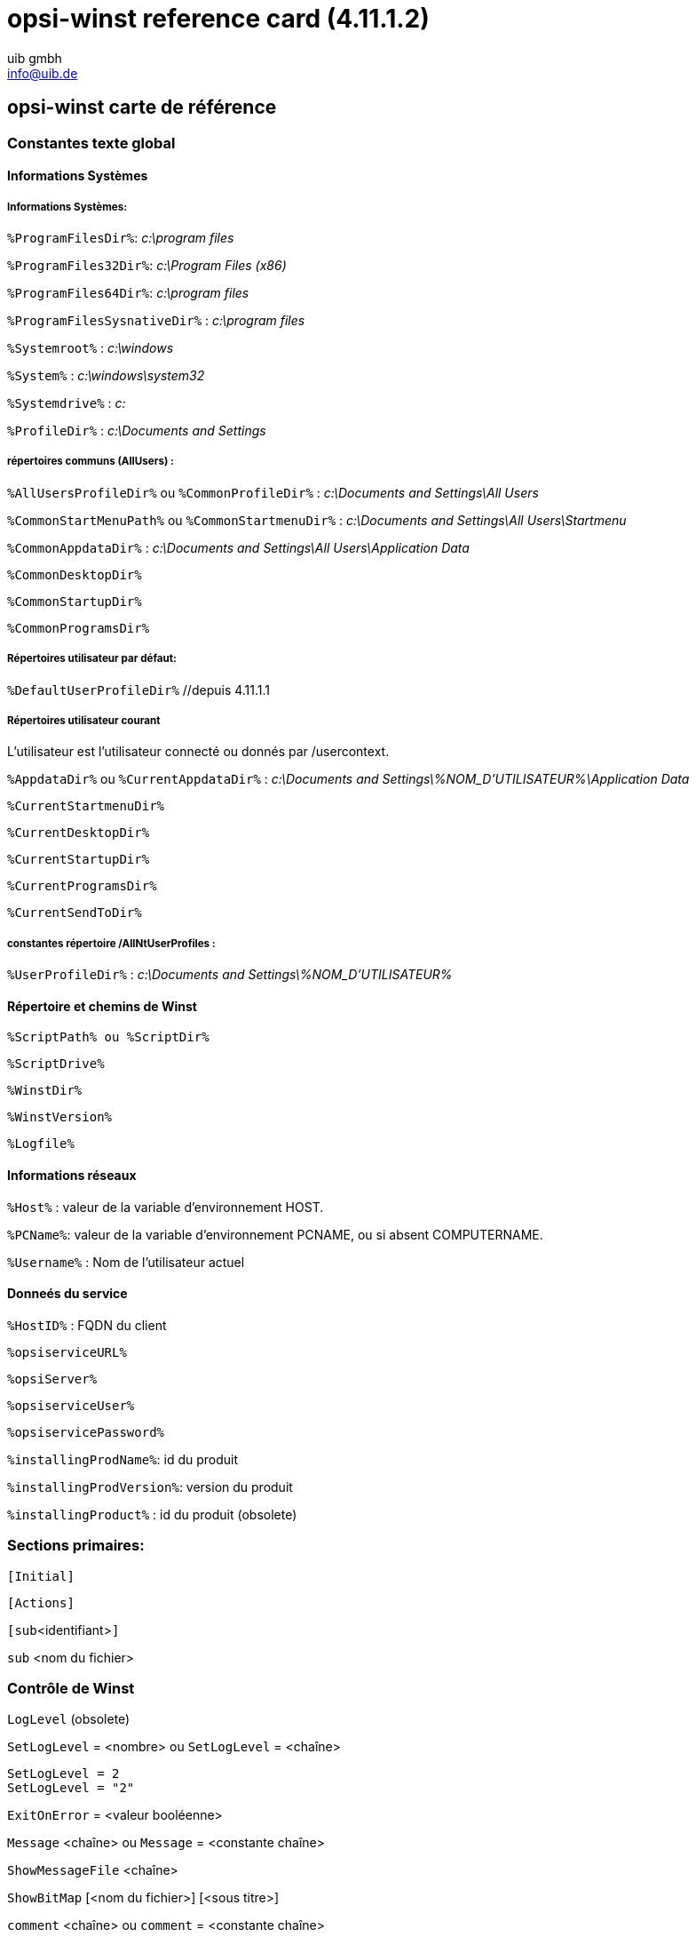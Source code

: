 //// 
; Copyright (c) uib gmbh (www.uib.de)
; This documentation is owned by uib
; Until we found a better license:
; All rights reserved.
; credits: http://www.opsi.org/credits/
////

:Author:    uib gmbh
:Email:     info@uib.de
:Date:      14.07.2011
:Revision:  4.11.1.2


opsi-winst reference card (4.11.1.2)
====================================

[[opsi-winst-rc]]
== opsi-winst carte de référence

[[opsi-winst-rc-const]]
=== Constantes texte global

[[opsi-winst-rc-const-system1]]
==== Informations Systèmes

[[opsi-winst-rc-const-system2]]
===== Informations Systèmes:

`%ProgramFilesDir%`:	'c:\program files'

`%ProgramFiles32Dir%`:	'c:\Program Files (x86)'

`%ProgramFiles64Dir%`:	'c:\program files'

`%ProgramFilesSysnativeDir%` :	'c:\program files'

`%Systemroot%` :  	'c:\windows'

`%System%` :  	 	'c:\windows\system32'

`%Systemdrive%` :       	'c:'

`%ProfileDir%` :	        'c:\Documents and Settings'

[[opsi-winst-rc-const-common]]
===== répertoires communs (AllUsers) :

`%AllUsersProfileDir%` ou `%CommonProfileDir%` : 'c:\Documents and Settings\All Users'

`%CommonStartMenuPath%` ou `%CommonStartmenuDir%` : 'c:\Documents and Settings\All Users\Startmenu'

`%CommonAppdataDir%` : 'c:\Documents and Settings\All Users\Application Data'

`%CommonDesktopDir%`

`%CommonStartupDir%`

`%CommonProgramsDir%`

[[opsi-winst-rc-const-default]]
===== Répertoires utilisateur par défaut:

`%DefaultUserProfileDir%`  //depuis 4.11.1.1

[[opsi-winst-rc-const-current]]
===== Répertoires utilisateur courant
L'utilisateur est l'utilisateur connecté ou donnés par /usercontext.

`%AppdataDir%` ou `%CurrentAppdataDir%` : 'c:\Documents and Settings\%NOM_D'UTILISATEUR%\Application Data'

`%CurrentStartmenuDir%` 

`%CurrentDesktopDir%`

`%CurrentStartupDir%`

`%CurrentProgramsDir%`

`%CurrentSendToDir%`

[[opsi-winst-rc-const-allntuser]]
===== constantes répertoire /AllNtUserProfiles :

`%UserProfileDir%` : 'c:\Documents and Settings\%NOM_D'UTILISATEUR%'

[[opsi-winst-rc-const-winstpath]]
==== Répertoire et chemins de Winst

`%ScriptPath% ou %ScriptDir%`

`%ScriptDrive%`

`%WinstDir%`

`%WinstVersion%`

`%Logfile%`

[[opsi-winst-rc-const-network]]
==== Informations réseaux

`%Host%` :	valeur de la variable d'environnement HOST.

`%PCName%`:	valeur de la variable d'environnement PCNAME, ou si absent COMPUTERNAME.

`%Username%` :	Nom de l'utilisateur actuel

[[opsi-winst-rc-const-service]]
==== Donneés du service

`%HostID%` :	FQDN du client

`%opsiserviceURL%`

`%opsiServer%`

`%opsiserviceUser%`

`%opsiservicePassword%`

`%installingProdName%`: 	id du produit

`%installingProdVersion%`:	version du produit

`%installingProduct%` :	id du produit (obsolete)

[[opsi-winst-rc-primary-sections]]
=== Sections primaires:

`[Initial]`

`[Actions]`

`[sub`<identifiant>`]`

`sub` <nom du fichier>

[[opsi-winst-rc-winst-control]]
=== Contrôle de Winst

`LogLevel`  (obsolete)

`SetLogLevel` = <nombre> ou `SetLogLevel` = <chaîne>
[source,winst]
----
SetLogLevel = 2
SetLogLevel = "2"
----

`ExitOnError` = <valeur booléenne>

`Message` <chaîne> ou `Message` = <constante chaîne>

`ShowMessageFile` <chaîne>

`ShowBitMap`  [<nom du fichier>] [<sous titre>]

`comment` <chaîne> ou `comment` = <constante chaîne>

`LogError` <chaîne> ou `LogError` = <constante chaîne>

`LogWarning` <chaîne> ou `LogWarning` = <constante chaîne>

`Pause` <chaîne> ou `Pause` = <constante chaîne>

`Stop` <chaîne> ou `stop` = <constante chaîne>

[[opsi-winst-rc-var]]
=== Variables

[[opsi-winst-rc-var-strings]]
==== Chaînes de caractères

`DefVar` <nom de la variable>

`Set` <nom de la variable> `=` <valeur>

[[opsi-winst-rc-var-stringlists]]
==== Listes de chaînes de caractères

`DefstringList`  <nom de la variable>

[[opsi-winst-rc-func]]
=== Fonctions

[[opsi-winst-rc-func-string]]
==== Fonctions sur les chaînes

`GetOS`

`GetNtVersion`

`GetMsVersionInfo`

`GetSystemType`

`GetUserSID(`<Nom d'utilisateur Windows>`)`

`GetLoggedInUser`   //depuis 4.11.1.2

`GetUsercontext`   //depuis 4.11.1.2

`EnvVar (`<variable d'environnement>`)`

`ParamStr`

`GetRegistrystringvalue (`"[key] var"`)`

`GetRegistryStringValue32 (`"[key] var"`)`

`GetRegistryStringValue64 (`"[key] var"`)`

`GetRegistryStringValueSysNative (`"[key] var"`)`

`GetvalueFromInifile (` fichier, section, clés, valeur de défaut`)`
[source,winst]
----
GetValueFromInifile("myfile","mysec","mykey","")
----

`IniVar (`<clés>`)` :	(obsolete; utiliser GetProductProperty)

`GetProductProperty (`<Nom de la proprietè>, <Valeur de défaut> `)`

`GetHostsName (`<nom de l'hôte> `)`

`GetHostsAddr (`<adresse de l'hôte> `)`

`ExtractFilePath (`<chemin>`)`

`SubstringBefore (`<chaîne1>, <chaîne2>`)`

`DecStrToHexStr (` <chaîne décimale>, <longueur hexadécimale>`)`

`HexStrToDecStr (`<chaîne hexadécimale>`)`

`convert2Jsonstr(`<chaîne>`)`

`RandomStr`

`trim(`<chaîne>`)`

`lower(`<chaîne>`)`

`getValue(`<chaîne clef>, <liste de chaînes de hachage> `)`

`getLastExitCode`

`CompareDotSeparatedStrings(`<chaîne1>, <chaîne2>`)`

`CompareDotSeparatedNumbers(`<chaîne1>, <chaîne2>`)`

`DemandLicenseKey(` poolId [, productId [,windowsSoftwareId]] `)`
[source,winst]
----
set $mykey$ = DemandLicenseKey ("", "office2007")
----

`FreeLicense (`poolId [, Id du produit [,windowsSoftwareId]]`)`
[source,winst]
----
set $result$ = FreeLicenseKey ("", "office2007")
----

[[opsi-winst-rc-func-stringlist]]
==== Fonctions sur les listes de chaîne

`createStringList (`<chaîne0>, <chaîne1> ,... `)`
[source,winst]
----
set $list1$ = createStringList ('a','b')
----

`splitString (`<chaîne1>, <chaîne2>`)`
[source,winst]
----
set $list1$ = splitString ("\\server\share\dir","\")
----

`splitStringOnWhiteSpace (`<chaîne>`)`

`loadTextFile (`<nom de fichier>`)`

`loadUnicodeTextFile (`<nom de fichier>`)`

`composeString (`<liste de chaîne>, <lien>`)`

`takeString (`<Indice>, <liste>`)`

`takeFirstStringContaining(`<liste>,<chaîne de recherche>`)`

`retrieveSection (`<nom de section>`)`

`getOutStreamFromSection (`<nom de section dos>`)`
[source,winst]
----
getOutStreamFromSection ('DosBatch_try')
----

`getReturnListFromSection (`<nom de section xml>`)`

`getSubList (`<indice de début>, <indice de fin>, <liste>`)`

`getListContaining(`<liste>,<chaîne de recherche>`)`

`addtolist(`<liste>,<chaîne>`)`

`addListToList(`<liste de destination>,<liste source>`)`

`reverse (`<liste>`)`

`count (`<liste>`)`

`getSectionNames(`<ini-fichier>`)`

`GetProcessList`   //depuis 4.11.1.2; donne la liste des exename;pid;dom/user

`for %`<identifiant>`% in` <liste> `do` <une déclaration | sous section>
[source,winst]
----
for %s% in $list1$ do sub_test_string
----

`GetLocaleInfoMap`

`GetMSVersionMap`

`getFileInfoMap(` <nom de fichier> `)`

[[opsi-winst-rc-func-bool]]
==== Opérateurs boléens et fonctions

<chaîne1> `=` <chaîne2>

<boléen1> `AND` <boléen2>

<boléen1> `OR` <boléen2>

`NOT`(<boléen3>)

`FileExists (`<nom de fichier>`)`

`FileExists32 (`<nom de fichier>`)`

`FileExists64 (`<nom de fichier>`)`

`FileExistsSysNative (`<nom de fichier>`)`

`LineExistsIn (`<chaîne>, <nom de fichier>`)`

`LineBeginning_ExistsIn (`<chaîne>, <nom de fichier>`)`

`XMLAddNamespace(`<nom de fichier XML>, <nom de l'element XML>, <nom de l'espace XML>`)`

`XMLRemoveNamespace(`<nom de fichier XML>, <nom de l'element XML>, <nom de l'espace XML>`)`

`HasMinimumSpace (`<lettre de lecteur>, <capacitè>`)`

Exemple:
[source,winst]
----
if not (HasMinimumSpace ("%SYSTEMDRIVE%", "500 MB"))
   LogError "L'espace requis de 500 MB n'est pas disponible dans %SYSTEMDRIVE%"
   isFatalError
endif
----

`opsiLicenseManagementEnabled`

`runningAsAdmin`    //depuis 4.11.1.1

[[opsi-winst-rc-func-misc]]
==== fonctions divers

`Killtask` <nom du processus>

`requiredWinstVersion` <opérateur relationnel> <version>
[source,winst]
----
requiredWinstVersion >= "4.10"
----

[[opsi-winst-rc-flow-control]]
==== contrôle de flux

'if - else - endif'

Syntaxe:

`if` <condition> +
  ;déclaration(s) +
[`else` +
  ;déclaration(s)] +
`endif`

Exemple:
[source,winst]
----
Set $NTVer$ = GetMsVersionInfo
if ( $NTVer$ >= "6" )
     sub_install_win7
else
  if ( $NTVer$ = "5.1" )
    sub_install_winXP
  else
    stop "La version de l'OS n'est pas supportè"
  endif
endif
----

`isFatalError`

`ExitWindows /ShutdownWanted`

`ExitWindows /RebootWanted` (obsolete, utiliser /Reboot)

`ExitWindows /Reboot`

`ExitWindows /ImmediateReboot`

`ExitWindows /ImmediateLogout`

`sleepSeconds` <nombre entier>

[[opsi-winst-rc-secondary-sections]]
=== Sections Secondaire:

[[opsi-winst-rc-winbatch]]
==== Winbatch

Fonction: exécuter les programmes via l'API de Windows

`[WinBatch`<identifiant>`]` 

Modificateur:

`/LetThemGo`

`/WaitForProcessEnding` "<program.exe>"

`/TimeOutSeconds` <secondes>

`/WaitForWindowAppearing` <titre de la fenêtre> ('ne fonctionne pas avec les programmes 64 Bit')

`/WaitForWindowVanish` <titre de la fenêtre> ('ne fonctionne pas avec les programmes 64 Bit')

[[opsi-winst-rc-dosbatch]]
==== DosBatch et DosInAnIcon

Fonction: exécuter la section via cmd.exe

`[DosBatch`<identifiant>`]` <paramètres optionnels>

`[DosInAnIcon`<identifiant>`]` <paramètres optionnels>

Modificateur:  //depuis 4.11.1.1

`/32Bit` 

`/64Bit` 

`/SysNative`

Les modificateurs doivent être séparé des paramètres par 'winst'.
[source,winst]
----
DosInAnIcon_do_64bit_stuff winst /64Bit
----

Commandes:
voir le manuel

[[opsi-winst-rc-execwith]]
==== ExecWith

Fonction: Exécuter la section via n'importe quel interpréteur

`[ExecWith`<identifiant>`]` <chemin de l'interpréteur>

Commandes:
voir le manuel

[[opsi-winst-rc-files]]
==== Fichiers

Fonction: Operations sur les fichiers

`[Files`<identifiant>`]` 

Modificateur:

`/AllNTUserProfiles`

`/AllNTUserSendTo`

`/32Bit` 

`/64Bit` 

`/SysNative`

Commandes:

`checkTargetPath =` <répertoire de destination>

`copy` [Options] <fichier(s) source> <répertoire de destination>

quelques options: 

`-s` récursif

`-V` contrôle de version contre répertoire cible

`-v`  contrôle de version contre répertoire cible, %systemroot% et %system% (ne l'utilisez pas)

`-c` continuer sans redémarrer, même si cela est nécessaire

`-d` vérification de la date

`-u` mise à jour

`-x` extraire

`-w` weak (ne pas écraser les fichiers protégés)

`-n` ne pas écraser

`-r` copier attribut lecture seule


`delete` [Options] <chemin[/masque]]

certaines options: `-s` récursive `-f` force 

Exemple (*ne pas oublier la barre oblique inverse*): +
`delete -sf c:\supprimer_ce_répertoire\`


[[opsi-winst-rc-registry]]
==== Registre

Fonction: modifier le registre

Méthode standard: +
`[Registry`<identifiant>`]` +
travaille en collaboration avec la section spécifiée.

Autre méthode: +
`Registry  loadUnicodeTextFile(`<.fichier reg>`) /regedit` +
importer le spécifiée <.fichier reg>.

Autre méthode (obsolete): +
`Registry  loadUnicodeTextFile(`<.addreg file>`) /addreg` +
importer le spécifiée <.addreg file>.

Modificateur:

`/AllNTUserDats`

`/32Bit` 

`/64Bit` 

`/SysNative`

Commandes:

`OpenKey` <Clef>
[source,winst]
----
openkey [HKLM\Software\opsi.org]
----

`Set` <nom de variable> `=` <type de registre>:<valeur>

`Add` <nom de variable> `=` <type de registre>:<valeur>

Exemples de types de registre:
[source,winst]
----
set "var1" = "my string"
set "var2" = REG_SZ:"my string"
set "var3" = REG_EXPAND_SZ:"%ProgramFiles%"
set "var4" = REG_DWORD:123	(Decimal)
set "var5" = REG_BINARY:00 01 02 0F 10
set "var6" = REG_MULTI_SZ:"A|BC|de"
----

`Supp` <nom de variable> <list char> <supplément>
[source,winst]
----
supp "Path" ; "C:\utils; %JAVABIN%"
----

`GetMultiSZFromFile` <nom de fichier>

`DeleteVar` <nom de variable>

`DeleteKey` <clef de registre>  (ne fonctionne pas avec /AllNTUserDats)

[[opsi-winst-rc-patches]]
==== Correctifs

Fonction: modifier fichiers Ini

`[Patches`<identifiant>`]` <nom de fichier>

Commandes:

`add [`<nom de section>`]` <variable1> `=` <valeur1>

`set [`<nom de section>`]`<variable1> `=` <valeur1>

`addnew [`<nom de section>`]`<variable1> `=` <valeur1>

`change [`<nom de section>`]`<variable1> `=` <valeur1>

`del [`<nom de section>`]` <variable1> `=` <valeur1>

`del [`<nom de section>`]` <variable1>

`delsec [`<nom de section>`]`

`replace` <variable1>`=`<valeur1> <variable2>`=`<valeur2>

[[opsi-winst-rc-patchtextfile]]
==== PatchTextFile

Fonction: modifier fichier de texte

`[PatchTextFile`<identifier>`]` <nom du fichier>

Commandes:

`Set_Mozilla_Pref (`"<type de préférence>", "<clé de préférence>", "<valeur de préférence>"`)` +
les types de préférences sont généralement: +
`pref`, `user_pref`, `lock_pref`

`AddStringListElement_To_Mozilla_Pref (`"<type de préférence>", "<clé de préférence>", "<ajouter la valeur>"`)`

`Set_Netscape_User_Pref (`"<clef>", "<valeur>"`)`  ('obsolete')

`AddstringListElement_To_Netscape_User_Pref`  ('obsolete')

`FindLine` <chaîne de recherche>

`FindLine_StartingWith` <chaîne de recherche>

`FindLine_Containing` <chaîne de recherche>

`GoToTop`

`AdvanceLine` [<nombre de lignes>]

`GoToBottom`

`DeleteTheLine`

`AddLine_` <ligne> 	ou `Add_Line_` <ligne>

`InsertLine` <ligne>    	ou `Insert_Line_` <ligne>

`AppendLine` <ligne> 	ou `Append_Line` <ligne>

`Append_File` <nom du fichier>

`Subtract_File` <nom du fichier>

`SaveToFile` <nom du fichier>

`Sorted`

[[opsi-winst-rc-LinkFolder]]
==== LinkFolder

Fonction: Menu Démarrer + les icônes du bureau

`[LinkFolder`<identifiant>`]`

Commandes:

`set_basefolder` <répertoire systeme>

`set_subfolder` <chemin du répertoire>

----
set_link
  name:        <nom du lien>
  target:      <chemin et nom du programme>
  parameters:  [arguments de la ligne de commande]
  working_dir: [répertoire de travaille]
  icon_file:   [chemin et nom du fichier icone, défaut=target]
  icon_index:  [nombre d'icône dans le dossier des icônes, défaut=0]
end_link
----

`delete_element`   <nom du lien>
`delete_subfolder` <chemin du répertoire>

Les dossiers prédéfinis du système virtuel qui peuvent être utilisés sont: +
`desktop, sendto, startmenu, startup, programs, desktopdirectory`, +
`common_startmenu, common_programs, common_startup, common_desktopdirectory`

Exemple
[source,winst]
----
set_basefolder common_desktopdirectory
set_subfolder ""
set_link
  name: opsi-winst
  target: "%ProgramFiles32Dir%\opsi.org\opsi-client-agent\opsi-winst\winst32.exe"
end_link
----

[[opsi-winst-rc-OpsiServiceCall]]
==== OpsiServiceCall

Fonction: service d'accès opsi

`[OpsiServiceCall`<identifiant>`]`

Commandes:
voir le manuel

[[opsi-winst-rc-IdapiConfig]]
==== IdapiConfig

Fonction: Configuration de la BDE
obsolete et non plus supporté

[[opsi-winst-rc-PatchHosts]]
==== PatchHosts

Fonction: Éditer des fichiers hôtes

`[PatchHosts`<identifiant>`]`

Commandes:

`setaddr`  <nom d'hôte> <adresse IP>

`setname` <adresse IP> <nom d'hôte>

`setalias` <nom d'hôte> <alias>

`setalias` <adresse IP> <alias>

`delalias` <nom d'hôte> <alias>

`delalias` <adresse IP> <alias>

`delhost` <nom d'hôte>

`delhost` <adresse IP>

`setComment` <identifiant> <commentaire>

[[opsi-winst-rc-XMLPatch]]
==== XMLPatch

Fonction: modifier les fichiers XML

`[XMLPatch`<identifiant>`]`

Commandes:
voir le manuel

[[opsi-winst-rc-ExecPython]]
==== ExecPython

Fonction: Exécutez la section via l'interpréteur python

`[ExecPython`<identifier>`]`

Commandes:
voir le manuel

[[opsi-winst-rc-LdapSearch]]
==== LdapSearch

Fonction: lire depuis LDAP

`[LdapSearch`<identifiant>`]`

Commandes:
voir le manuel


